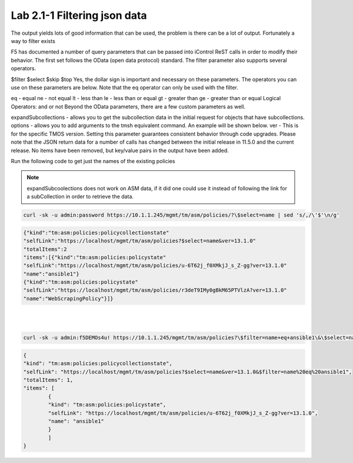 Lab 2.1-1 Filtering json data
------------------------------


The output yields lots of good information that can be used, the problem is there can be a lot of output. Fortunately a way to filter exists


F5 has documented a number of query parameters that can be passed into iControl ReST calls in order to modify their behavior. The first set follows the OData (open data protocol) standard. The filter parameter also supports several operators.

$filter
$select
$skip
$top
Yes, the dollar sign is important and necessary on these parameters. The operators you can use on these parameters are below. Note that the eq operator can only be used with the filter.

eq - equal
ne - not equal
lt - less than
le - less than or equal
gt - greater than
ge - greater than or equal
Logical Operators:
and
or
not
Beyond the OData parameters, there are a few custom parameters as well.

expandSubcollections - allows you to get the subcollection data in the initial request for objects that have subcollections.
options - allows you to add arguments to the tmsh equivalent command. An example will be shown below.
ver - This is for the specific TMOS version. Setting this parameter guarantees consistent behavior through code upgrades. Please note that the JSON return data for a number of calls has changed between the initial release in 11.5.0 and the current release. No items have been removed, but key/value pairs in the output have been added.

Run the following code to get just the names of the existing policies

.. note::

        expandSubcoolections does not work on ASM data, if it did one could use it instead of following the link for a subCollection in order to retrieve the data.


.. code-block:: bash

        curl -sk -u admin:password https://10.1.1.245/mgmt/tm/asm/policies/?\$select=name | sed 's/,/\'$'\n/g'

.. code-block:: json

        {"kind":"tm:asm:policies:policycollectionstate"
        "selfLink":"https://localhost/mgmt/tm/asm/policies?$select=name&ver=13.1.0"
        "totalItems":2
        "items":[{"kind":"tm:asm:policies:policystate"
        "selfLink":"https://localhost/mgmt/tm/asm/policies/u-6T62j_f0XMkjJ_s_Z-gg?ver=13.1.0"
        "name":"ansible1"}
        {"kind":"tm:asm:policies:policystate"
        "selfLink":"https://localhost/mgmt/tm/asm/policies/r3deT9IMy0gBkM65PTVlzA?ver=13.1.0"
        "name":"WebScrapingPolicy"}]}
|
|

.. code-block:: bash

        curl -sk -u admin:f5DEMOs4u! https://10.1.1.245/mgmt/tm/asm/policies?\$filter=name+eq+ansible1\&\$select=name | jq

.. code-block:: json

        {
        "kind": "tm:asm:policies:policycollectionstate",
        "selfLink": "https://localhost/mgmt/tm/asm/policies?$select=name&ver=13.1.0&$filter=name%20eq%20ansible1",
        "totalItems": 1,
        "items": [
                {
                "kind": "tm:asm:policies:policystate",
                "selfLink": "https://localhost/mgmt/tm/asm/policies/u-6T62j_f0XMkjJ_s_Z-gg?ver=13.1.0",
                "name": "ansible1"
                }
                ]
        }              

